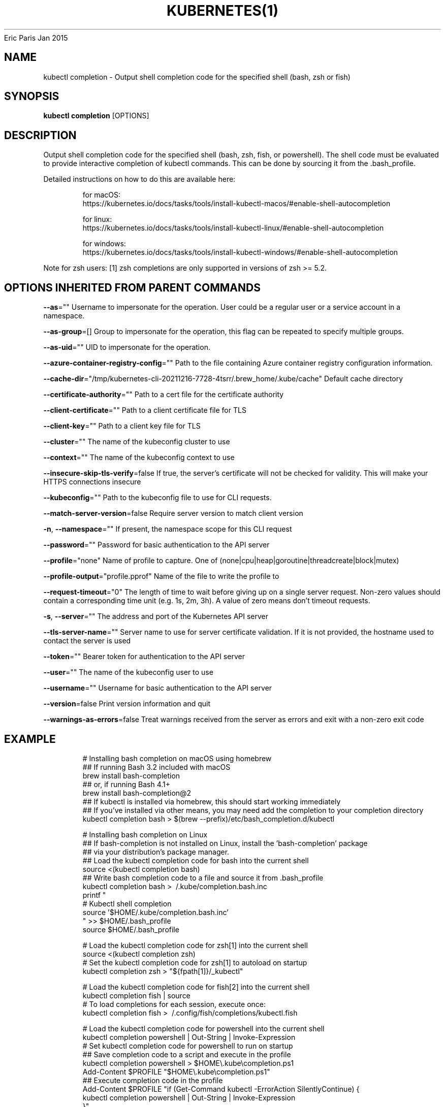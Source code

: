 .nh
.TH KUBERNETES(1) kubernetes User Manuals
Eric Paris
Jan 2015

.SH NAME
.PP
kubectl completion \- Output shell completion code for the specified shell (bash, zsh or fish)


.SH SYNOPSIS
.PP
\fBkubectl completion\fP [OPTIONS]


.SH DESCRIPTION
.PP
Output shell completion code for the specified shell (bash, zsh, fish, or powershell). The shell code must be evaluated to provide interactive completion of kubectl commands.  This can be done by sourcing it from the .bash\_profile.

.PP
Detailed instructions on how to do this are available here:

.PP
.RS

.nf
for macOS:
https://kubernetes.io/docs/tasks/tools/install\-kubectl\-macos/#enable\-shell\-autocompletion

for linux:
https://kubernetes.io/docs/tasks/tools/install\-kubectl\-linux/#enable\-shell\-autocompletion

for windows:
https://kubernetes.io/docs/tasks/tools/install\-kubectl\-windows/#enable\-shell\-autocompletion

.fi
.RE

.PP
Note for zsh users: [1] zsh completions are only supported in versions of zsh >= 5.2.


.SH OPTIONS INHERITED FROM PARENT COMMANDS
.PP
\fB\-\-as\fP=""
	Username to impersonate for the operation. User could be a regular user or a service account in a namespace.

.PP
\fB\-\-as\-group\fP=[]
	Group to impersonate for the operation, this flag can be repeated to specify multiple groups.

.PP
\fB\-\-as\-uid\fP=""
	UID to impersonate for the operation.

.PP
\fB\-\-azure\-container\-registry\-config\fP=""
	Path to the file containing Azure container registry configuration information.

.PP
\fB\-\-cache\-dir\fP="/tmp/kubernetes\-cli\-20211216\-7728\-4tsrr/.brew\_home/.kube/cache"
	Default cache directory

.PP
\fB\-\-certificate\-authority\fP=""
	Path to a cert file for the certificate authority

.PP
\fB\-\-client\-certificate\fP=""
	Path to a client certificate file for TLS

.PP
\fB\-\-client\-key\fP=""
	Path to a client key file for TLS

.PP
\fB\-\-cluster\fP=""
	The name of the kubeconfig cluster to use

.PP
\fB\-\-context\fP=""
	The name of the kubeconfig context to use

.PP
\fB\-\-insecure\-skip\-tls\-verify\fP=false
	If true, the server's certificate will not be checked for validity. This will make your HTTPS connections insecure

.PP
\fB\-\-kubeconfig\fP=""
	Path to the kubeconfig file to use for CLI requests.

.PP
\fB\-\-match\-server\-version\fP=false
	Require server version to match client version

.PP
\fB\-n\fP, \fB\-\-namespace\fP=""
	If present, the namespace scope for this CLI request

.PP
\fB\-\-password\fP=""
	Password for basic authentication to the API server

.PP
\fB\-\-profile\fP="none"
	Name of profile to capture. One of (none|cpu|heap|goroutine|threadcreate|block|mutex)

.PP
\fB\-\-profile\-output\fP="profile.pprof"
	Name of the file to write the profile to

.PP
\fB\-\-request\-timeout\fP="0"
	The length of time to wait before giving up on a single server request. Non\-zero values should contain a corresponding time unit (e.g. 1s, 2m, 3h). A value of zero means don't timeout requests.

.PP
\fB\-s\fP, \fB\-\-server\fP=""
	The address and port of the Kubernetes API server

.PP
\fB\-\-tls\-server\-name\fP=""
	Server name to use for server certificate validation. If it is not provided, the hostname used to contact the server is used

.PP
\fB\-\-token\fP=""
	Bearer token for authentication to the API server

.PP
\fB\-\-user\fP=""
	The name of the kubeconfig user to use

.PP
\fB\-\-username\fP=""
	Username for basic authentication to the API server

.PP
\fB\-\-version\fP=false
	Print version information and quit

.PP
\fB\-\-warnings\-as\-errors\fP=false
	Treat warnings received from the server as errors and exit with a non\-zero exit code


.SH EXAMPLE
.PP
.RS

.nf
  # Installing bash completion on macOS using homebrew
  ## If running Bash 3.2 included with macOS
  brew install bash\-completion
  ## or, if running Bash 4.1+
  brew install bash\-completion@2
  ## If kubectl is installed via homebrew, this should start working immediately
  ## If you've installed via other means, you may need add the completion to your completion directory
  kubectl completion bash > $(brew \-\-prefix)/etc/bash\_completion.d/kubectl
  
  
  # Installing bash completion on Linux
  ## If bash\-completion is not installed on Linux, install the 'bash\-completion' package
  ## via your distribution's package manager.
  ## Load the kubectl completion code for bash into the current shell
  source <(kubectl completion bash)
  ## Write bash completion code to a file and source it from .bash\_profile
  kubectl completion bash > \~/.kube/completion.bash.inc
  printf "
  # Kubectl shell completion
  source '$HOME/.kube/completion.bash.inc'
  " >> $HOME/.bash\_profile
  source $HOME/.bash\_profile
  
  # Load the kubectl completion code for zsh[1] into the current shell
  source <(kubectl completion zsh)
  # Set the kubectl completion code for zsh[1] to autoload on startup
  kubectl completion zsh > "${fpath[1]}/\_kubectl"
  
  
  # Load the kubectl completion code for fish[2] into the current shell
  kubectl completion fish | source
  # To load completions for each session, execute once:
  kubectl completion fish > \~/.config/fish/completions/kubectl.fish
  
  # Load the kubectl completion code for powershell into the current shell
  kubectl completion powershell | Out\-String | Invoke\-Expression
  # Set kubectl completion code for powershell to run on startup
  ## Save completion code to a script and execute in the profile
  kubectl completion powershell > $HOME\\.kube\\completion.ps1
  Add\-Content $PROFILE "$HOME\\.kube\\completion.ps1"
  ## Execute completion code in the profile
  Add\-Content $PROFILE "if (Get\-Command kubectl \-ErrorAction SilentlyContinue) {
  kubectl completion powershell | Out\-String | Invoke\-Expression
  }"
  ## Add completion code directly to the $PROFILE script
  kubectl completion powershell >> $PROFILE

.fi
.RE


.SH SEE ALSO
.PP
\fBkubectl(1)\fP,


.SH HISTORY
.PP
January 2015, Originally compiled by Eric Paris (eparis at redhat dot com) based on the kubernetes source material, but hopefully they have been automatically generated since!
